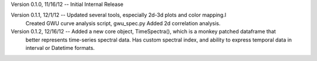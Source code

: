 Version 0.1.0, 11/16/12 -- Initial Internal Release

Version 0.1.1, 12/1/12 -- Updated several tools, especially 2d-3d plots and color mapping.l
                          Created GWU curve analysis script, gwu_spec.py
			  Added 2d correlation analysis.

Version 0.1.2, 12/16/12 -- Added a new core object, TimeSpectra(), which is a monkey patched dataframe that
                           better represents time-series spectral data.  Has custom spectral index, and 
                           ability to express temporal data in interval or Datetime formats.

